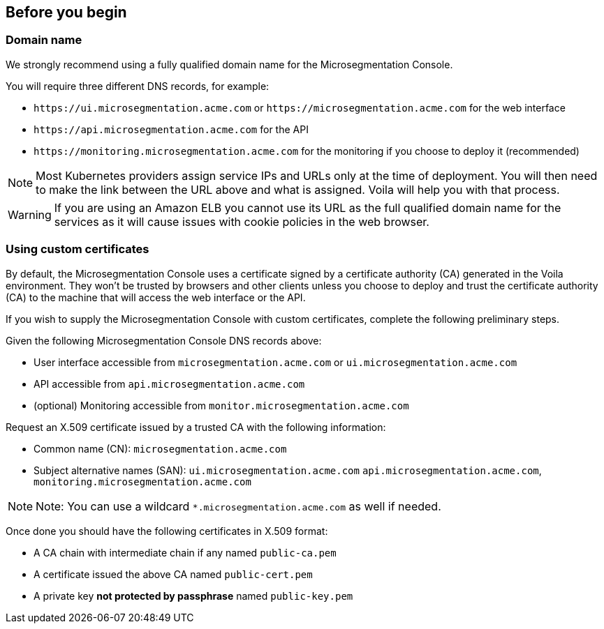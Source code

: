 == Before you begin

//'''
//
//title: Before you begin
//type: single
//url: "/5.0/start/install-console/prepare/"
//weight: 20
//menu:
//  5.0:
//    parent: "install-console"
//    identifier: "install-console-prepare"
//on-prem-only: true
//aliases: [
//  ""
//]
//
//'''

=== Domain name

We strongly recommend using a fully qualified domain name for the Microsegmentation Console.

You will require three different DNS records, for example:

* `+https://ui.microsegmentation.acme.com+` or `+https://microsegmentation.acme.com+` for the web interface
* `+https://api.microsegmentation.acme.com+` for the API
* `+https://monitoring.microsegmentation.acme.com+` for the monitoring if you choose to deploy it (recommended)

[NOTE]
====
Most Kubernetes providers assign service IPs and URLs only at the time of deployment.
You will then need to make the link between the URL above and what is assigned.
Voila will help you with that process.
====

[WARNING]
====
If you are using an Amazon ELB you cannot use its URL as the full qualified domain name for the services as it will cause issues with cookie policies in the web browser.
====

=== Using custom certificates

By default, the Microsegmentation Console uses a certificate signed by a certificate authority (CA) generated in the Voila environment.
They won't be trusted by browsers and other clients unless you choose to deploy and trust the certificate authority (CA) to the machine that will access the web interface or the API.

If you wish to supply the Microsegmentation Console with custom certificates, complete the following preliminary steps.

Given the following Microsegmentation Console DNS records above:

* User interface accessible from `microsegmentation.acme.com` or `ui.microsegmentation.acme.com`
* API accessible from `api.microsegmentation.acme.com`
* (optional) Monitoring accessible from `monitor.microsegmentation.acme.com`

Request an X.509 certificate issued by a trusted CA with the following information:

* Common name (CN): `microsegmentation.acme.com`
* Subject alternative names (SAN): `ui.microsegmentation.acme.com` `api.microsegmentation.acme.com`, `monitoring.microsegmentation.acme.com`

[NOTE]
====
Note: You can use a wildcard `*.microsegmentation.acme.com` as well if needed.
====

Once done you should have the following certificates in X.509 format:

* A CA chain with intermediate chain if any named `public-ca.pem`
* A certificate issued the above CA named `public-cert.pem`
* A private key *not protected by passphrase* named `public-key.pem`

